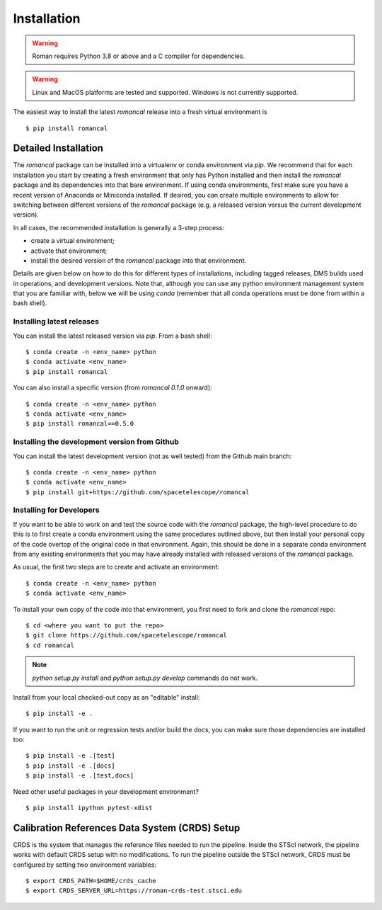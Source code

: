 Installation
============
.. warning::
    Roman requires Python 3.8 or above and a C compiler for dependencies.

.. warning::
    Linux and MacOS platforms are tested and supported. Windows is not currently supported.

The easiest way to install the latest `romancal` release into a fresh virtual environment is
::

    $ pip install romancal

Detailed Installation
---------------------

The `romancal` package can be installed into a virtualenv or conda environment via `pip`. We recommend that for each
installation you start by creating a fresh environment that only has Python installed and then install the `romancal`
package and its dependencies into that bare environment. If using conda environments, first make sure you have a recent
version of Anaconda or Miniconda installed. If desired, you can create multiple environments to allow for switching
between different versions of the `romancal` package (e.g. a released version versus the current development version).

In all cases, the recommended installation is generally a 3-step process:

- create a virtual environment;
- activate that environment;
- install the desired version of the `romancal` package into that environment.

Details are given below on how to do this for different types of installations, including tagged releases, DMS builds
used in operations, and development versions. Note that, although you can use any python environment management system that you are familiar with,
below we will be using `conda` (remember that all conda operations must be done from within a bash shell).

Installing latest releases
^^^^^^^^^^^^^^^^^^^^^^^^^^

You can install the latest released version via `pip`. From a bash shell:
::

    $ conda create -n <env_name> python
    $ conda activate <env_name>
    $ pip install romancal

You can also install a specific version (from `romancal 0.1.0` onward):
::

    $ conda create -n <env_name> python
    $ conda activate <env_name>
    $ pip install romancal==0.5.0

Installing the development version from Github
^^^^^^^^^^^^^^^^^^^^^^^^^^^^^^^^^^^^^^^^^^^^^^

You can install the latest development version (not as well tested) from the Github main branch:
::

    $ conda create -n <env_name> python
    $ conda activate <env_name>
    $ pip install git+https://github.com/spacetelescope/romancal


Installing for Developers
^^^^^^^^^^^^^^^^^^^^^^^^^

If you want to be able to work on and test the source code with the `romancal` package, the high-level procedure to do
this is to first create a conda environment using the same procedures outlined above, but then install your personal
copy of the code overtop of the original code in that environment. Again, this should be done in a separate conda
environment from any existing environments that you may have already installed with released versions of the `romancal`
package.

As usual, the first two steps are to create and activate an environment:
::

    $ conda create -n <env_name> python
    $ conda activate <env_name>

To install your own copy of the code into that environment, you first need to fork and clone the `romancal` repo:
::

    $ cd <where you want to put the repo>
    $ git clone https://github.com/spacetelescope/romancal
    $ cd romancal

.. note::
    `python setup.py install` and `python setup.py develop` commands do not work.

Install from your local checked-out copy as an "editable" install:
::

    $ pip install -e .

If you want to run the unit or regression tests and/or build the docs, you can make sure those dependencies are
installed too:
::

    $ pip install -e .[test]
    $ pip install -e .[docs]
    $ pip install -e .[test,docs]

Need other useful packages in your development environment?
::

    $ pip install ipython pytest-xdist

Calibration References Data System (CRDS) Setup
-----------------------------------------------

CRDS is the system that manages the reference files needed to run the pipeline. Inside the STScI network, the pipeline
works with default CRDS setup with no modifications. To run the pipeline outside the STScI network, CRDS must be
configured by setting two environment variables:
::

    $ export CRDS_PATH=$HOME/crds_cache
    $ export CRDS_SERVER_URL=https://roman-crds-test.stsci.edu
